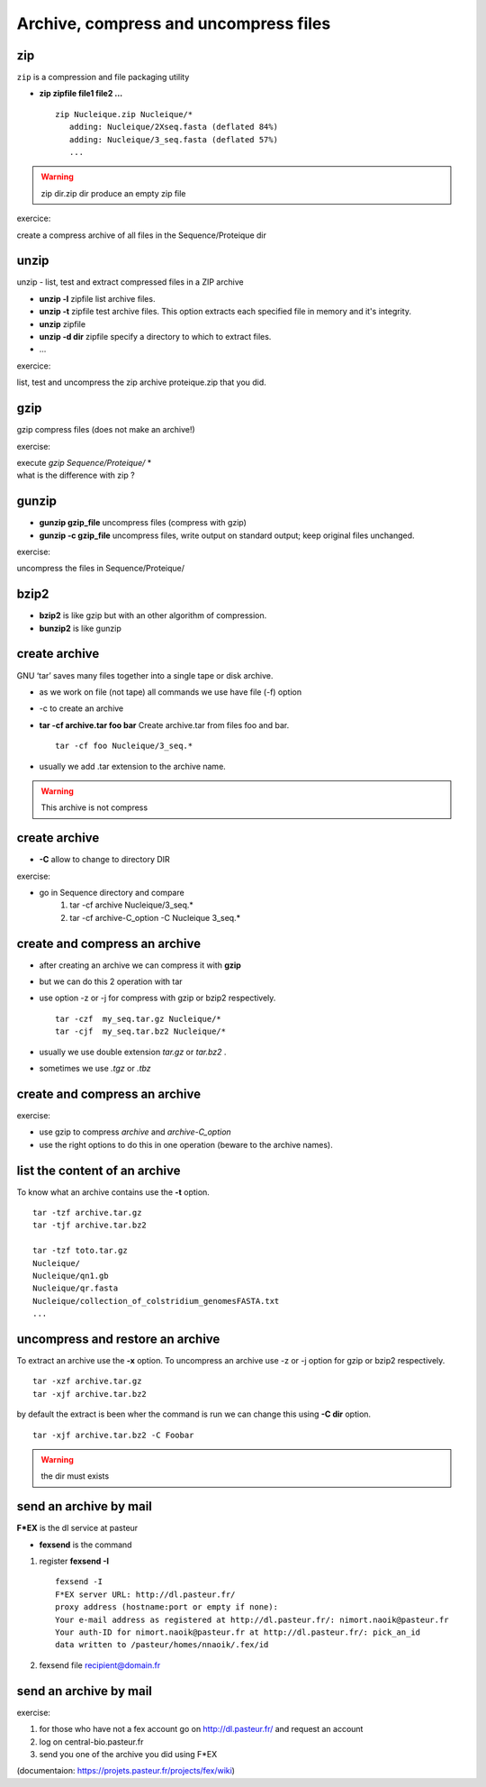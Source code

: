 .. _Archive_and_compressed_files:

**************************************
Archive, compress and uncompress files
**************************************

zip
===


``zip`` is a compression and file packaging utility 

* **zip zipfile file1 file2 ...** ::

   zip Nucleique.zip Nucleique/*
      adding: Nucleique/2Xseq.fasta (deflated 84%)
      adding: Nucleique/3_seq.fasta (deflated 57%)
      ...
      
.. warning:: zip dir.zip dir produce an empty zip file

exercice:

create a compress archive of all files in the Sequence/Proteique dir

unzip
=====

unzip - list, test and extract compressed files in a ZIP archive

* **unzip -l** zipfile list archive files.
* **unzip -t** zipfile test archive files. 
  This option extracts each specified file in memory and it's integrity.
* **unzip** zipfile 
* **unzip -d dir** zipfile specify a directory to which to extract files.
* ...

exercice:

list, test and uncompress the zip archive proteique.zip that you did.

gzip
====

.. role:: red

gzip compress files (:red:`does not make an archive!`)

exercise:

| execute *gzip Sequence/Proteique/* *
| what is the difference with zip ?

gunzip
======

* **gunzip  gzip_file** uncompress files (compress with gzip)
* **gunzip -c gzip_file** uncompress files, write output on standard output; keep original files unchanged. 

exercise:
   
uncompress the files in Sequence/Proteique/

bzip2
=====

* **bzip2** is like gzip but with an other algorithm of compression.
* **bunzip2** is like gunzip

create archive
==============

GNU ‘tar’ saves many files together into a single tape or disk archive.

* as we work on file (not tape) all commands we use have file (-f) option
* -c to create an archive 
* **tar -cf archive.tar foo bar** 
  Create archive.tar from files foo and bar. ::
   
   tar -cf foo Nucleique/3_seq.*
   
* usually we add .tar extension to the archive name.

.. warning:: This archive is not compress

create archive
==============

* **-C** allow to change to directory DIR

exercise:

* go in Sequence directory and compare
   #. tar -cf archive Nucleique/3_seq.*
   #. tar -cf archive-C_option -C Nucleique 3_seq.*


create and compress an archive
==============================

* after creating an archive we can compress it with **gzip**
* but we can do this 2 operation with tar 
   
* use option -z or -j for compress with gzip or bzip2 respectively. ::
 
   tar -czf  my_seq.tar.gz Nucleique/*
   tar -cjf  my_seq.tar.bz2 Nucleique/*
   
* usually we use double extension *tar.gz* or *tar.bz2* .
* sometimes we use *.tgz* or *.tbz*

create and compress an archive
==============================
exercise:

* use gzip to compress *archive* and *archive-C_option*
* use the right options to do this in one operation (beware to the archive names).

list the content of an archive
==============================

To know what an archive contains use the **-t** option. ::

   tar -tzf archive.tar.gz
   tar -tjf archive.tar.bz2

   tar -tzf toto.tar.gz 
   Nucleique/
   Nucleique/qn1.gb
   Nucleique/qr.fasta
   Nucleique/collection_of_colstridium_genomesFASTA.txt
   ...

uncompress and restore an archive
=================================
 
To extract an archive use the **-x** option. 
To uncompress an archive use -z or -j option for gzip or bzip2 respectively. ::

   tar -xzf archive.tar.gz 
   tar -xjf archive.tar.bz2 
   
by default the extract is been wher the command is run
we can change this using **-C dir** option. ::

   tar -xjf archive.tar.bz2 -C Foobar

.. warning:: the dir must exists  


send an archive by mail
=======================

**F\*EX** is the dl service at pasteur

* **fexsend** is the command

#. register **fexsend -I** ::

      fexsend -I
      F*EX server URL: http://dl.pasteur.fr/
      proxy address (hostname:port or empty if none): 
      Your e-mail address as registered at http://dl.pasteur.fr/: nimort.naoik@pasteur.fr
      Your auth-ID for nimort.naoik@pasteur.fr at http://dl.pasteur.fr/: pick_an_id
      data written to /pasteur/homes/nnaoik/.fex/id
   
#. fexsend file recipient@domain.fr

send an archive by mail
=======================

exercise:

#. for those who have not a fex account go on http://dl.pasteur.fr/
   and request an account

#. log on central-bio.pasteur.fr
#. send you one of the archive you did using F\*EX

(documentaion: https://projets.pasteur.fr/projects/fex/wiki)

   
   
